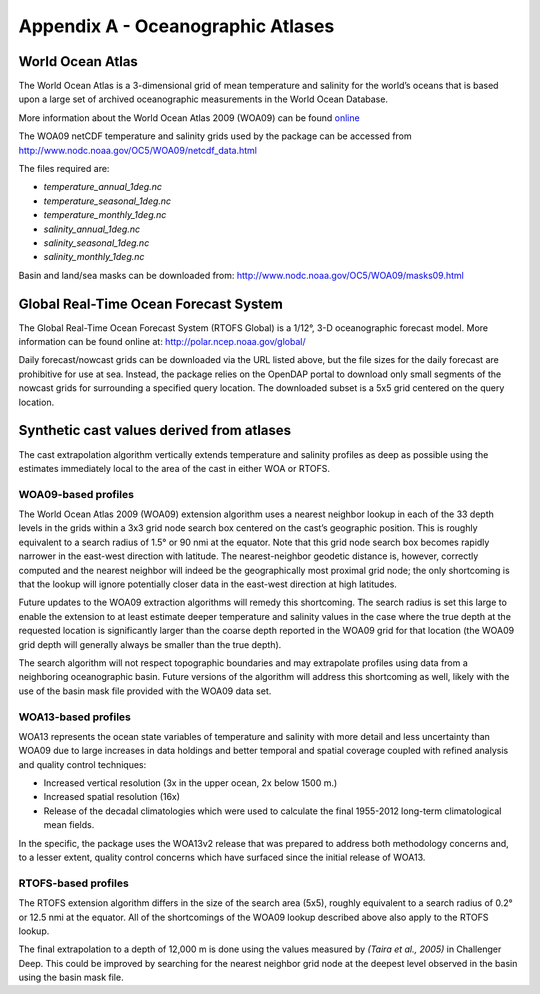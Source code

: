 .. _app_a_oceanographic_atlases:

**********************************
Appendix A - Oceanographic Atlases
**********************************


World Ocean Atlas
=================

.. index:: WOA; description

The World Ocean Atlas is a 3-dimensional grid of mean temperature and salinity for the world’s oceans
that is based upon a large set of archived oceanographic measurements in the World Ocean Database.

More information about the World Ocean Atlas 2009 (WOA09) can be found
`online <http://www.nodc.noaa.gov/OC5/WOA09/pr_woa09.html>`_

The WOA09 netCDF temperature and salinity grids used by the package can be accessed
from `http://www.nodc.noaa.gov/OC5/WOA09/netcdf_data.html <http://www.nodc.noaa.gov/OC5/WOA09/netcdf_data.html>`_

The files required are:

* *temperature_annual_1deg.nc*
* *temperature_seasonal_1deg.nc*
* *temperature_monthly_1deg.nc*
* *salinity_annual_1deg.nc*
* *salinity_seasonal_1deg.nc*
* *salinity_monthly_1deg.nc*

Basin and land/sea masks can be downloaded
from: `http://www.nodc.noaa.gov/OC5/WOA09/masks09.html <http://www.nodc.noaa.gov/OC5/WOA09/masks09.html>`_


Global Real-Time Ocean Forecast System
======================================

.. index:: RTOFS; description

The Global Real-Time Ocean Forecast System (RTOFS Global) is a 1/12°, 3-D oceanographic forecast model.
More information can be found online at: `http://polar.ncep.noaa.gov/global/ <http://polar.ncep.noaa.gov/global/>`_

Daily forecast/nowcast grids can be downloaded via the URL listed above, but the file sizes for the daily forecast
are prohibitive for use at sea. Instead, the package relies on the OpenDAP portal to download only small segments
of the nowcast grids for surrounding a specified query location. The downloaded subset is a 5x5 grid centered
on the query location.


Synthetic cast values derived from atlases
==========================================

The cast extrapolation algorithm vertically extends temperature and salinity profiles as deep as possible
using the estimates immediately local to the area of the cast in either WOA or RTOFS.


WOA09-based profiles
--------------------

.. index:: WOA; WOA09

The World Ocean Atlas 2009 (WOA09) extension algorithm uses a nearest neighbor lookup in each of the 33 depth levels
in the grids within a 3x3 grid node search box centered on the cast’s geographic position.
This is roughly equivalent to a search radius of 1.5° or 90 nmi at the equator.
Note that this grid node search box becomes rapidly narrower in the east-west direction with latitude.
The nearest-neighbor geodetic distance is, however, correctly computed and the nearest neighbor will indeed be
the geographically most proximal grid node; the only shortcoming is that the lookup will ignore potentially
closer data in the east-west direction at high latitudes.

Future updates to the WOA09 extraction algorithms will remedy this shortcoming. The search radius is set this large
to enable the extension to at least estimate deeper temperature and salinity values in the case where the true depth
at the requested location is significantly larger than the coarse depth reported in the WOA09 grid
for that location (the WOA09 grid depth will generally always be smaller than the true depth).

The search algorithm will not respect topographic boundaries and may extrapolate profiles using data
from a neighboring oceanographic basin. Future versions of the algorithm will address this shortcoming as well,
likely with the use of the basin mask file provided with the WOA09 data set.


WOA13-based profiles
--------------------

.. index:: WOA; WOA13

WOA13 represents the ocean state variables of temperature and salinity with more detail and less uncertainty than
WOA09 due to large increases in data holdings and better temporal and spatial coverage coupled with refined analysis
and quality control techniques:

* Increased vertical resolution (3x in the upper ocean, 2x below 1500 m.)
* Increased spatial resolution (16x)
* Release of the decadal climatologies which were used to calculate the final 1955-2012 long-term climatological mean fields.

In the specific, the package uses the WOA13v2 release that was prepared to address both methodology concerns and,
to a lesser extent, quality control concerns which have surfaced since the initial release of WOA13.


RTOFS-based profiles
--------------------

.. index:: RTOFS; synthetic profile

The RTOFS extension algorithm differs in the size of the search area (5x5), roughly equivalent to a search radius
of 0.2° or 12.5 nmi at the equator. All of the shortcomings of the WOA09 lookup described above also apply
to the RTOFS lookup.

The final extrapolation to a depth of 12,000 m is done using the values measured by *(Taira et al., 2005)*
in Challenger Deep. This could be improved by searching for the nearest neighbor grid node at the deepest level
observed in the basin using the basin mask file.


